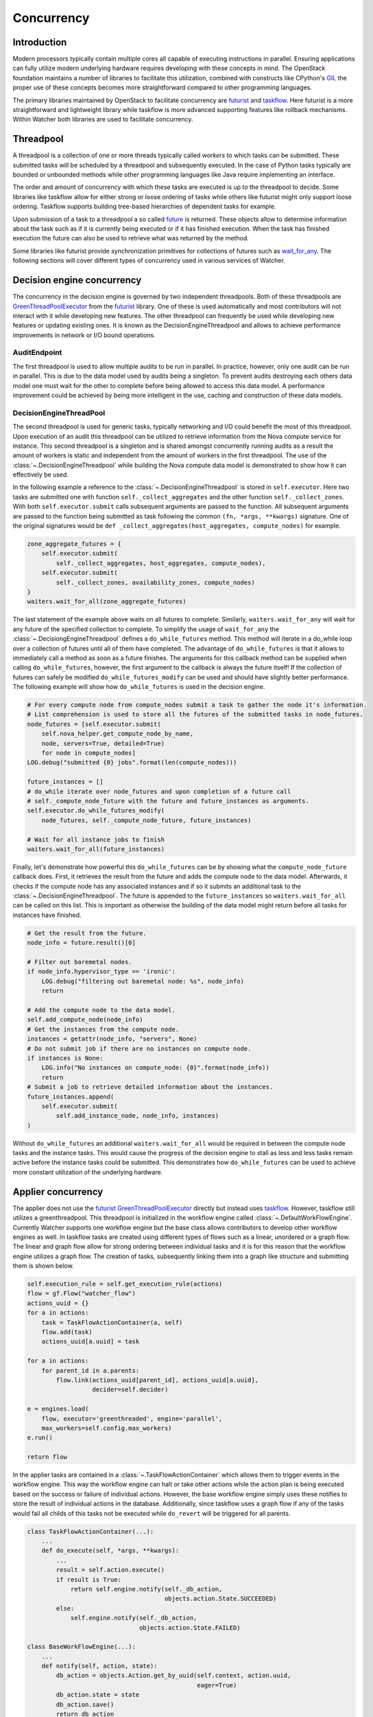 ===========
Concurrency
===========

Introduction
************

Modern processors typically contain multiple cores all capable of executing
instructions in parallel. Ensuring applications can fully utilize modern
underlying hardware requires developing with these concepts in mind. The
OpenStack foundation maintains a number of libraries to facilitate this
utilization, combined with constructs like CPython's GIL_ the proper use of
these concepts becomes more straightforward compared to other programming
languages.

The primary libraries maintained by OpenStack to facilitate concurrency are
futurist_ and taskflow_. Here futurist is a more straightforward and
lightweight library while taskflow is more advanced supporting features like
rollback mechanisms. Within Watcher both libraries are used to facilitate
concurrency.

.. _GIL: https://wiki.python.org/moin/GlobalInterpreterLock
.. _futurist: https://docs.openstack.org/futurist/latest/
.. _taskflow: https://docs.openstack.org/taskflow/latest/

Threadpool
**********

A threadpool is a collection of one or more threads typically called *workers*
to which tasks can be submitted. These submitted tasks will be scheduled by a
threadpool and subsequently executed. In the case of Python tasks typically are
bounded or unbounded methods while other programming languages like Java
require implementing an interface.

The order and amount of concurrency with which these tasks are executed is up
to the threadpool to decide. Some libraries like taskflow allow for either
strong or loose ordering of tasks while others like futurist might only support
loose ordering. Taskflow supports building tree-based hierarchies of dependent
tasks for example.

Upon submission of a task to a threadpool a so called future_ is returned.
These objects allow to determine information about the task such as if it is
currently being executed or if it has finished execution. When the task has
finished execution the future can also be used to retrieve what was returned by
the method.

Some libraries like futurist provide synchronization primitives for collections
of futures such as wait_for_any_. The following sections will cover different
types of concurrency used in various services of Watcher.

.. _future: https://docs.python.org/3/library/concurrent.futures.html
.. _wait_for_any: https://docs.openstack.org/futurist/latest/reference/index.html#waiters


Decision engine concurrency
***************************

The concurrency in the decision engine is governed by two independent
threadpools. Both of these threadpools are GreenThreadPoolExecutor_ from the
futurist_ library. One of these is used automatically and most contributors
will not interact with it while developing new features. The other threadpool
can frequently be used while developing new features or updating existing ones.
It is known as the DecisionEngineThreadpool and allows to achieve performance
improvements in network or I/O bound operations.

.. _GreenThreadPoolExecutor: https://docs.openstack.org/futurist/latest/reference/index.html#executors

AuditEndpoint
#############

The first threadpool is used to allow multiple audits to be run in parallel.
In practice, however, only one audit can be run in parallel. This is due to
the data model used by audits being a singleton. To prevent audits destroying
each others data model one must wait for the other to complete before being
allowed to access this data model. A performance improvement could be achieved
by being more intelligent in the use, caching and construction of these
data models.

DecisionEngineThreadPool
########################

The second threadpool is used for generic tasks, typically networking and I/O
could benefit the most of this threadpool. Upon execution of an audit this
threadpool can be utilized to retrieve information from the Nova compute
service for instance. This second threadpool is a singleton and is shared
amongst concurrently running audits as a result the amount of workers is static
and independent from the amount of workers in the first threadpool. The use of
the :class:`~.DecisionEngineThreadpool` while building the Nova compute data
model is demonstrated to show how it can effectively be used.

In the following example a reference to the
:class:`~.DecisionEngineThreadpool` is stored in ``self.executor``. Here two
tasks are submitted one with function ``self._collect_aggregates`` and the
other function ``self._collect_zones``. With both ``self.executor.submit``
calls subsequent arguments are passed to the function. All subsequent arguments
are passed to the function being submitted as task following the common
``(fn, *args, **kwargs)`` signature. One of the original signatures would be
``def _collect_aggregates(host_aggregates, compute_nodes)`` for example.

.. code-block:: python

    zone_aggregate_futures = {
        self.executor.submit(
            self._collect_aggregates, host_aggregates, compute_nodes),
        self.executor.submit(
            self._collect_zones, availability_zones, compute_nodes)
    }
    waiters.wait_for_all(zone_aggregate_futures)

The last statement of the example above waits on all futures to complete.
Similarly, ``waiters.wait_for_any`` will wait for any future of the specified
collection to complete. To simplify the usage of ``wait_for_any`` the
:class:`~.DecisiongEngineThreadpool` defines a ``do_while_futures`` method.
This method will iterate in a do_while loop over a collection of futures until
all of them have completed. The advantage of ``do_while_futures`` is that it
allows to immediately call a method as soon as a future finishes. The arguments
for this callback method can be supplied when calling ``do_while_futures``,
however, the first argument to the callback is always the future itself! If
the collection of futures can safely be modified ``do_while_futures_modify``
can be used and should have slightly better performance. The following example
will show how ``do_while_futures`` is used in the decision engine.

.. code-block:: python

    # For every compute node from compute_nodes submit a task to gather the node it's information.
    # List comprehension is used to store all the futures of the submitted tasks in node_futures.
    node_futures = [self.executor.submit(
        self.nova_helper.get_compute_node_by_name,
        node, servers=True, detailed=True)
        for node in compute_nodes]
    LOG.debug("submitted {0} jobs".format(len(compute_nodes)))

    future_instances = []
    # do_while iterate over node_futures and upon completion of a future call
    # self._compute_node_future with the future and future_instances as arguments.
    self.executor.do_while_futures_modify(
        node_futures, self._compute_node_future, future_instances)

    # Wait for all instance jobs to finish
    waiters.wait_for_all(future_instances)

Finally, let's demonstrate how powerful this ``do_while_futures`` can be by
showing what the ``compute_node_future`` callback does. First, it retrieves the
result from the future and adds the compute node to the data model. Afterwards,
it checks if the compute node has any associated instances and if so it submits
an additional task to the :class:`~.DecisionEngineThreadpool`. The future is
appended to the ``future_instances`` so ``waiters.wait_for_all`` can be called
on this list. This is important as otherwise the building of the data model
might return before all tasks for instances have finished.

.. code-block:: python

    # Get the result from the future.
    node_info = future.result()[0]

    # Filter out baremetal nodes.
    if node_info.hypervisor_type == 'ironic':
        LOG.debug("filtering out baremetal node: %s", node_info)
        return

    # Add the compute node to the data model.
    self.add_compute_node(node_info)
    # Get the instances from the compute node.
    instances = getattr(node_info, "servers", None)
    # Do not submit job if there are no instances on compute node.
    if instances is None:
        LOG.info("No instances on compute_node: {0}".format(node_info))
        return
    # Submit a job to retrieve detailed information about the instances.
    future_instances.append(
        self.executor.submit(
            self.add_instance_node, node_info, instances)
    )

Without ``do_while_futures`` an additional ``waiters.wait_for_all`` would be
required in between the compute node tasks and the instance tasks. This would
cause the progress of the decision engine to stall as less and less tasks
remain active before the instance tasks could be submitted. This demonstrates
how ``do_while_futures`` can be used to achieve more constant utilization of
the underlying hardware.

Applier concurrency
*******************

The applier does not use the futurist_ GreenThreadPoolExecutor_ directly but
instead uses taskflow_. However, taskflow still utilizes a greenthreadpool.
This threadpool is initialized in the workflow engine called
:class:`~.DefaultWorkFlowEngine`. Currently Watcher supports one workflow
engine but the base class allows contributors to develop other workflow engines
as well. In taskflow tasks are created using different types of flows such as a
linear, unordered or a graph flow. The linear and graph flow allow for strong
ordering between individual tasks and it is for this reason that the workflow
engine utilizes a graph flow. The creation of tasks, subsequently linking them
into a graph like structure and submitting them is shown below.

.. code-block:: python

    self.execution_rule = self.get_execution_rule(actions)
    flow = gf.Flow("watcher_flow")
    actions_uuid = {}
    for a in actions:
        task = TaskFlowActionContainer(a, self)
        flow.add(task)
        actions_uuid[a.uuid] = task

    for a in actions:
        for parent_id in a.parents:
            flow.link(actions_uuid[parent_id], actions_uuid[a.uuid],
                      decider=self.decider)

    e = engines.load(
        flow, executor='greenthreaded', engine='parallel',
        max_workers=self.config.max_workers)
    e.run()

    return flow

In the applier tasks are contained in a :class:`~.TaskFlowActionContainer`
which allows them to trigger events in the workflow engine. This way the
workflow engine can halt or take other actions while the action plan is being
executed based on the success or failure of individual actions. However, the
base workflow engine simply uses these notifies to store the result of
individual actions in the database. Additionally, since taskflow uses a graph
flow if any of the tasks would fail all childs of this tasks not be executed
while ``do_revert`` will be triggered for all parents.

.. code-block:: python

    class TaskFlowActionContainer(...):
        ...
        def do_execute(self, *args, **kwargs):
            ...
            result = self.action.execute()
            if result is True:
                return self.engine.notify(self._db_action,
                                          objects.action.State.SUCCEEDED)
            else:
                self.engine.notify(self._db_action,
                                   objects.action.State.FAILED)

    class BaseWorkFlowEngine(...):
        ...
        def notify(self, action, state):
            db_action = objects.Action.get_by_uuid(self.context, action.uuid,
                                                   eager=True)
            db_action.state = state
            db_action.save()
            return db_action
